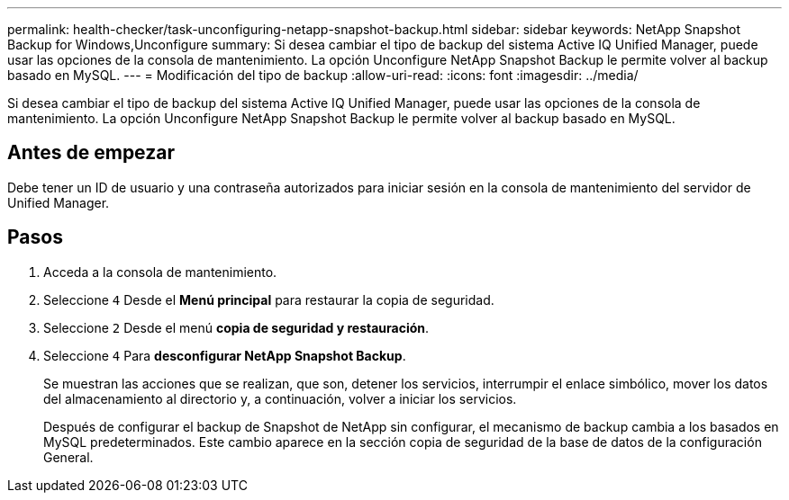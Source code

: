 ---
permalink: health-checker/task-unconfiguring-netapp-snapshot-backup.html 
sidebar: sidebar 
keywords: NetApp Snapshot Backup for Windows,Unconfigure 
summary: Si desea cambiar el tipo de backup del sistema Active IQ Unified Manager, puede usar las opciones de la consola de mantenimiento. La opción Unconfigure NetApp Snapshot Backup le permite volver al backup basado en MySQL. 
---
= Modificación del tipo de backup
:allow-uri-read: 
:icons: font
:imagesdir: ../media/


[role="lead"]
Si desea cambiar el tipo de backup del sistema Active IQ Unified Manager, puede usar las opciones de la consola de mantenimiento. La opción Unconfigure NetApp Snapshot Backup le permite volver al backup basado en MySQL.



== Antes de empezar

Debe tener un ID de usuario y una contraseña autorizados para iniciar sesión en la consola de mantenimiento del servidor de Unified Manager.



== Pasos

. Acceda a la consola de mantenimiento.
. Seleccione `4` Desde el *Menú principal* para restaurar la copia de seguridad.
. Seleccione `2` Desde el menú *copia de seguridad y restauración*.
. Seleccione `4` Para *desconfigurar NetApp Snapshot Backup*.
+
Se muestran las acciones que se realizan, que son, detener los servicios, interrumpir el enlace simbólico, mover los datos del almacenamiento al directorio y, a continuación, volver a iniciar los servicios.

+
Después de configurar el backup de Snapshot de NetApp sin configurar, el mecanismo de backup cambia a los basados en MySQL predeterminados. Este cambio aparece en la sección copia de seguridad de la base de datos de la configuración General.


